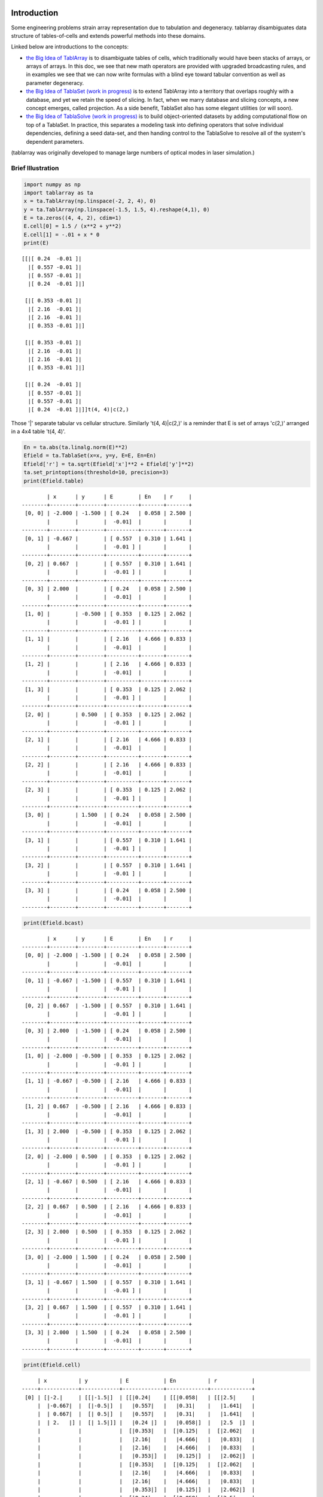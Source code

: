 Introduction
============
Some engineering problems strain array representation due to tabulation and degeneracy. tablarray disambiguates data structure of tables-of-cells and extends powerful methods into these domains.

Linked below are introductions to the concepts:

* `the Big Idea of TablArray <https://github.com/chriscannon9001/tablarray/blob/master/docs/bigidea_TablArray.ipynb>`_ is to disambiguate tables of cells, which traditionally would have been stacks of arrays, or arrays of arrays. In this doc, we see that new math operators are provided with upgraded broadcasting rules, and in examples we see that we can now write formulas with a blind eye toward tabular convention as well as parameter degeneracy.
* `the Big Idea of TablaSet (work in progress) <https://github.com/chriscannon9001/tablarray/blob/master/docs/bigidea_TablaSet.ipynb>`_ is to extend TablArray into a territory that overlaps roughly with a database, and yet we retain the speed of slicing. In fact, when we marry database and slicing concepts, a new concept emerges, called projection. As a side benefit, TablaSet also has some elegant utilities (or will soon).
* `the Big Idea of TablaSolve (work in progress) <https://github.com/chriscannon9001/tablarray/blob/master/docs/bigidea_TablaSolve.ipynb>`_ is to build object-oriented datasets by adding computational flow on top of a TablaSet. In practice, this separates a modeling task into defining operators that solve individual dependencies, defining a seed data-set, and then handing control to the TablaSolve to resolve all of the system's dependent parameters.

(tablarray was originally developed to manage large numbers of optical modes in laser simulation.)

Brief Illustration
------------------


.. code-block:: python

    import numpy as np
    import tablarray as ta
    x = ta.TablArray(np.linspace(-2, 2, 4), 0)
    y = ta.TablArray(np.linspace(-1.5, 1.5, 4).reshape(4,1), 0)
    E = ta.zeros((4, 4, 2), cdim=1)
    E.cell[0] = 1.5 / (x**2 + y**2)
    E.cell[1] = -.01 + x * 0
    print(E)

::

    [[|[ 0.24  -0.01 ]|
      |[ 0.557 -0.01 ]|
      |[ 0.557 -0.01 ]|
      |[ 0.24  -0.01 ]|]
    
     [|[ 0.353 -0.01 ]|
      |[ 2.16  -0.01 ]|
      |[ 2.16  -0.01 ]|
      |[ 0.353 -0.01 ]|]
    
     [|[ 0.353 -0.01 ]|
      |[ 2.16  -0.01 ]|
      |[ 2.16  -0.01 ]|
      |[ 0.353 -0.01 ]|]
    
     [|[ 0.24  -0.01 ]|
      |[ 0.557 -0.01 ]|
      |[ 0.557 -0.01 ]|
      |[ 0.24  -0.01 ]|]]t(4, 4)|c(2,)

Those '|' separate tabular vs cellular structure. Similarly 't(4, 4)|c(2,)' is a reminder that E is set of arrays 'c(2,)' arranged in a 4x4 table 't(4, 4)'.

.. code-block:: python

    En = ta.abs(ta.linalg.norm(E)**2)
    Efield = ta.TablaSet(x=x, y=y, E=E, En=En)
    Efield['r'] = ta.sqrt(Efield['x']**2 + Efield['y']**2)
    ta.set_printoptions(threshold=10, precision=3)
    print(Efield.table)

::

            | x      | y      | E        | En    | r     |
    --------+--------+--------+----------+-------+-------+
     [0, 0] | -2.000 | -1.500 | [ 0.24   | 0.058 | 2.500 |
            |        |        |  -0.01]  |       |       |
    --------+--------+--------+----------+-------+-------+
     [0, 1] | -0.667 |        | [ 0.557  | 0.310 | 1.641 |
            |        |        |  -0.01 ] |       |       |
    --------+--------+--------+----------+-------+-------+
     [0, 2] | 0.667  |        | [ 0.557  | 0.310 | 1.641 |
            |        |        |  -0.01 ] |       |       |
    --------+--------+--------+----------+-------+-------+
     [0, 3] | 2.000  |        | [ 0.24   | 0.058 | 2.500 |
            |        |        |  -0.01]  |       |       |
    --------+--------+--------+----------+-------+-------+
     [1, 0] |        | -0.500 | [ 0.353  | 0.125 | 2.062 |
            |        |        |  -0.01 ] |       |       |
    --------+--------+--------+----------+-------+-------+
     [1, 1] |        |        | [ 2.16   | 4.666 | 0.833 |
            |        |        |  -0.01]  |       |       |
    --------+--------+--------+----------+-------+-------+
     [1, 2] |        |        | [ 2.16   | 4.666 | 0.833 |
            |        |        |  -0.01]  |       |       |
    --------+--------+--------+----------+-------+-------+
     [1, 3] |        |        | [ 0.353  | 0.125 | 2.062 |
            |        |        |  -0.01 ] |       |       |
    --------+--------+--------+----------+-------+-------+
     [2, 0] |        | 0.500  | [ 0.353  | 0.125 | 2.062 |
            |        |        |  -0.01 ] |       |       |
    --------+--------+--------+----------+-------+-------+
     [2, 1] |        |        | [ 2.16   | 4.666 | 0.833 |
            |        |        |  -0.01]  |       |       |
    --------+--------+--------+----------+-------+-------+
     [2, 2] |        |        | [ 2.16   | 4.666 | 0.833 |
            |        |        |  -0.01]  |       |       |
    --------+--------+--------+----------+-------+-------+
     [2, 3] |        |        | [ 0.353  | 0.125 | 2.062 |
            |        |        |  -0.01 ] |       |       |
    --------+--------+--------+----------+-------+-------+
     [3, 0] |        | 1.500  | [ 0.24   | 0.058 | 2.500 |
            |        |        |  -0.01]  |       |       |
    --------+--------+--------+----------+-------+-------+
     [3, 1] |        |        | [ 0.557  | 0.310 | 1.641 |
            |        |        |  -0.01 ] |       |       |
    --------+--------+--------+----------+-------+-------+
     [3, 2] |        |        | [ 0.557  | 0.310 | 1.641 |
            |        |        |  -0.01 ] |       |       |
    --------+--------+--------+----------+-------+-------+
     [3, 3] |        |        | [ 0.24   | 0.058 | 2.500 |
            |        |        |  -0.01]  |       |       |
    --------+--------+--------+----------+-------+-------+

.. code-block:: python

	print(Efield.bcast)

::

            | x      | y      | E        | En    | r     |
    --------+--------+--------+----------+-------+-------+
     [0, 0] | -2.000 | -1.500 | [ 0.24   | 0.058 | 2.500 |
            |        |        |  -0.01]  |       |       |
    --------+--------+--------+----------+-------+-------+
     [0, 1] | -0.667 | -1.500 | [ 0.557  | 0.310 | 1.641 |
            |        |        |  -0.01 ] |       |       |
    --------+--------+--------+----------+-------+-------+
     [0, 2] | 0.667  | -1.500 | [ 0.557  | 0.310 | 1.641 |
            |        |        |  -0.01 ] |       |       |
    --------+--------+--------+----------+-------+-------+
     [0, 3] | 2.000  | -1.500 | [ 0.24   | 0.058 | 2.500 |
            |        |        |  -0.01]  |       |       |
    --------+--------+--------+----------+-------+-------+
     [1, 0] | -2.000 | -0.500 | [ 0.353  | 0.125 | 2.062 |
            |        |        |  -0.01 ] |       |       |
    --------+--------+--------+----------+-------+-------+
     [1, 1] | -0.667 | -0.500 | [ 2.16   | 4.666 | 0.833 |
            |        |        |  -0.01]  |       |       |
    --------+--------+--------+----------+-------+-------+
     [1, 2] | 0.667  | -0.500 | [ 2.16   | 4.666 | 0.833 |
            |        |        |  -0.01]  |       |       |
    --------+--------+--------+----------+-------+-------+
     [1, 3] | 2.000  | -0.500 | [ 0.353  | 0.125 | 2.062 |
            |        |        |  -0.01 ] |       |       |
    --------+--------+--------+----------+-------+-------+
     [2, 0] | -2.000 | 0.500  | [ 0.353  | 0.125 | 2.062 |
            |        |        |  -0.01 ] |       |       |
    --------+--------+--------+----------+-------+-------+
     [2, 1] | -0.667 | 0.500  | [ 2.16   | 4.666 | 0.833 |
            |        |        |  -0.01]  |       |       |
    --------+--------+--------+----------+-------+-------+
     [2, 2] | 0.667  | 0.500  | [ 2.16   | 4.666 | 0.833 |
            |        |        |  -0.01]  |       |       |
    --------+--------+--------+----------+-------+-------+
     [2, 3] | 2.000  | 0.500  | [ 0.353  | 0.125 | 2.062 |
            |        |        |  -0.01 ] |       |       |
    --------+--------+--------+----------+-------+-------+
     [3, 0] | -2.000 | 1.500  | [ 0.24   | 0.058 | 2.500 |
            |        |        |  -0.01]  |       |       |
    --------+--------+--------+----------+-------+-------+
     [3, 1] | -0.667 | 1.500  | [ 0.557  | 0.310 | 1.641 |
            |        |        |  -0.01 ] |       |       |
    --------+--------+--------+----------+-------+-------+
     [3, 2] | 0.667  | 1.500  | [ 0.557  | 0.310 | 1.641 |
            |        |        |  -0.01 ] |       |       |
    --------+--------+--------+----------+-------+-------+
     [3, 3] | 2.000  | 1.500  | [ 0.24   | 0.058 | 2.500 |
            |        |        |  -0.01]  |       |       |
    --------+--------+--------+----------+-------+-------+

.. code-block:: python

	print(Efield.cell)

::

         | x          | y          | E           | En          | r           |
    -----+------------+------------+-------------+-------------+-------------+
     [0] | [|-2.|     | [[|-1.5|]  | [[|0.24|    | [[|0.058|   | [[|2.5|     |
         |  |-0.667|  |  [|-0.5|]  |   |0.557|   |   |0.31|    |   |1.641|   |
         |  | 0.667|  |  [| 0.5|]  |   |0.557|   |   |0.31|    |   |1.641|   |
         |  | 2.   |] |  [| 1.5|]] |   |0.24 |]  |   |0.058|]  |   |2.5  |]  |
         |            |            |  [|0.353|   |  [|0.125|   |  [|2.062|   |
         |            |            |   |2.16|    |   |4.666|   |   |0.833|   |
         |            |            |   |2.16|    |   |4.666|   |   |0.833|   |
         |            |            |   |0.353|]  |   |0.125|]  |   |2.062|]  |
         |            |            |  [|0.353|   |  [|0.125|   |  [|2.062|   |
         |            |            |   |2.16|    |   |4.666|   |   |0.833|   |
         |            |            |   |2.16|    |   |4.666|   |   |0.833|   |
         |            |            |   |0.353|]  |   |0.125|]  |   |2.062|]  |
         |            |            |  [|0.24|    |  [|0.058|   |  [|2.5|     |
         |            |            |   |0.557|   |   |0.31|    |   |1.641|   |
         |            |            |   |0.557|   |   |0.31|    |   |1.641|   |
         |            |            |   |0.24 |]] |   |0.058|]] |   |2.5  |]] |
    -----+------------+------------+-------------+-------------+-------------+
     [1] |            |            | [[|-0.01|   |             |             |
         |            |            |   |-0.01|   |             |             |
         |            |            |   |-0.01|   |             |             |
         |            |            |   |-0.01|]  |             |             |
         |            |            |  [|-0.01|   |             |             |
         |            |            |   |-0.01|   |             |             |
         |            |            |   |-0.01|   |             |             |
         |            |            |   |-0.01|]  |             |             |
         |            |            |  [|-0.01|   |             |             |
         |            |            |   |-0.01|   |             |             |
         |            |            |   |-0.01|   |             |             |
         |            |            |   |-0.01|]  |             |             |
         |            |            |  [|-0.01|   |             |             |
         |            |            |   |-0.01|   |             |             |
         |            |            |   |-0.01|   |             |             |
         |            |            |   |-0.01|]] |             |             |
    -----+------------+------------+-------------+-------------+-------------+

Lessons from above:

1. TablArray and TablaSet have bcast, table, and cell views.
2. Broadcasting rules of numpy are extended to recognize tabular and cellular shapes.
3. This frees physics libraries to write formulas while blind to tabular super-structure of the application. In other words, the goal is to abstract formulas from tabular shape.
4. TablaSet adds to TablArray by enforcing broadcast-ability across datasets. Once a TablaSet is built, you know it is ready for formulas.


Installation
============
pip install tablarray

Status
======
Alpha - tablarray might be stable enough for prototype applications, though it may continue to be unstable for a while longer.

I.e.:

* Critical features are implemented and not expected to change significantly.
* A few features need further adaptation for certain cases.
* A little testing is done, most not so much.
* Some features are still missing.
* I remain concerned about undesirable, or worse - undefined, behavior at edge cases.
